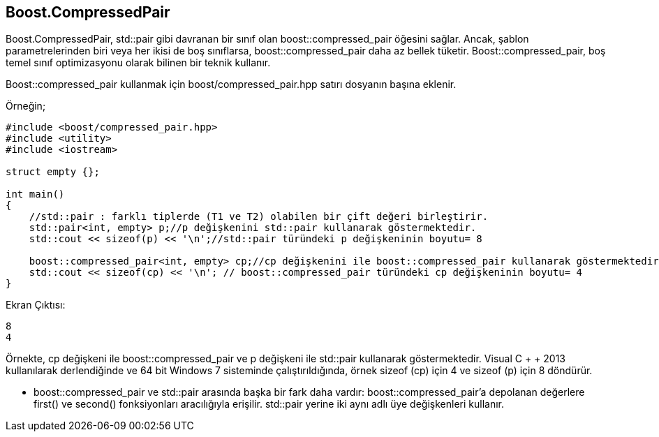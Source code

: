 == Boost.CompressedPair

Boost.CompressedPair, std::pair gibi davranan bir sınıf olan boost::compressed_pair öğesini sağlar. Ancak, şablon parametrelerinden biri veya her ikisi de boş sınıflarsa, boost::compressed_pair daha az bellek tüketir. Boost::compressed_pair, boş temel sınıf optimizasyonu olarak bilinen bir teknik kullanır.

Boost::compressed_pair kullanmak için boost/compressed_pair.hpp satırı dosyanın başına eklenir.


Örneğin;

[source,c++]
----
#include <boost/compressed_pair.hpp>
#include <utility>
#include <iostream>

struct empty {};

int main()
{
    //std::pair : farklı tiplerde (T1 ve T2) olabilen bir çift değeri birleştirir.
    std::pair<int, empty> p;//p değişkenini std::pair kullanarak göstermektedir.
    std::cout << sizeof(p) << '\n';//std::pair türündeki p değişkeninin boyutu= 8
    
    boost::compressed_pair<int, empty> cp;//cp değişkenini ile boost::compressed_pair kullanarak göstermektedir.
    std::cout << sizeof(cp) << '\n'; // boost::compressed_pair türündeki cp değişkeninin boyutu= 4
}
----
 
Ekran Çıktısı:

 8
 4


Örnekte, cp değişkeni ile boost::compressed_pair ve p değişkeni ile std::pair kullanarak göstermektedir.
Visual C + + 2013 kullanılarak derlendiğinde ve 64 bit Windows 7 sisteminde çalıştırıldığında, örnek sizeof (cp) için 4 ve sizeof (p) için 8 döndürür.

* boost::compressed_pair ve std::pair arasında başka bir fark daha vardır:  boost::compressed_pair'a  depolanan değerlere first() ve second() fonksiyonları aracılığıyla erişilir. std::pair yerine iki aynı adlı üye değişkenleri kullanır.

 
 